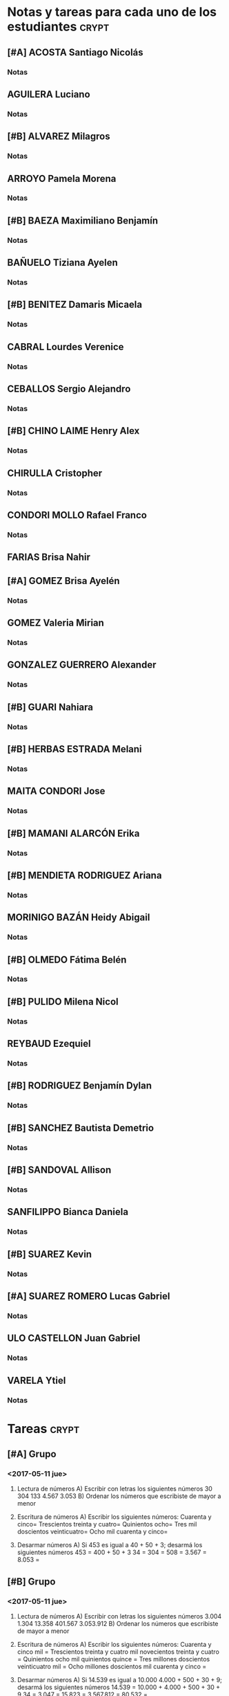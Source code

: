* Notas y tareas para cada uno de los estudiantes                     :crypt:
** [#A] ACOSTA Santiago Nicolás
 
*** Notas
** AGUILERA Luciano

*** Notas

** [#B] ALVAREZ Milagros

*** Notas

** ARROYO Pamela Morena

*** Notas

** [#B] BAEZA Maximiliano Benjamín

*** Notas

** BAÑUELO Tiziana Ayelen

*** Notas

** [#B] BENITEZ Damaris Micaela

*** Notas

** CABRAL Lourdes Verenice

*** Notas

** CEBALLOS Sergio Alejandro

*** Notas

** [#B] CHINO LAIME Henry Alex

*** Notas

** CHIRULLA Cristopher

*** Notas

** CONDORI MOLLO Rafael Franco

*** Notas

** FARIAS Brisa Nahir

** [#A] GOMEZ Brisa Ayelén

*** Notas

** GOMEZ Valeria Mirian

*** Notas
** GONZALEZ GUERRERO Alexander

*** Notas

** [#B] GUARI Nahiara

*** Notas

** [#B] HERBAS ESTRADA Melani

*** Notas

** MAITA CONDORI Jose

*** Notas

** [#B] MAMANI ALARCÓN Erika

*** Notas

** [#B] MENDIETA RODRIGUEZ Ariana

*** Notas

** MORINIGO BAZÁN Heidy Abigail

*** Notas

** [#B] OLMEDO Fátima Belén

*** Notas

** [#B] PULIDO Milena Nicol

*** Notas

** REYBAUD Ezequiel

*** Notas

** [#B] RODRIGUEZ Benjamín Dylan

*** Notas

** [#B] SANCHEZ Bautista Demetrio 

*** Notas

** [#B] SANDOVAL Allison

*** Notas

** SANFILIPPO Bianca Daniela

*** Notas

** [#B] SUAREZ Kevin

*** Notas

** [#A] SUAREZ ROMERO Lucas Gabriel

*** Notas

** ULO CASTELLON Juan Gabriel

*** Notas

** VARELA Ytiel

*** Notas
* Tareas                                                              :crypt:
** [#A] Grupo 
*** <2017-05-11 jue>
1. Lectura de números
   A) Escribir con letras los siguientes números
      30  304  133  4.567  3.053 
   B) Ordenar los números que escribiste de mayor a menor
   
2. Escritura de números
   A) Escribir los siguientes números:
      Cuarenta y cinco=
      Trescientos treinta y cuatro=
      Quinientos ocho=
      Tres mil doscientos veinticuatro=
      Ocho mil cuarenta y cinco=
3. Desarmar números
   A) Si 453 es igual a 40 + 50 + 3; desarmá los siguientes números
      453 = 400 + 50 + 3
      34 = 
      304 =
      508 = 
      3.567 = 
      8.053 =
** [#B] Grupo 
*** <2017-05-11 jue>
1. Lectura de números
   A) Escribir con letras los siguientes números
      3.004  1.304  13.358  401.567  3.053.912 
   B) Ordenar los números que escribiste de mayor a menor
   
2. Escritura de números
   A) Escribir los siguientes números:
      Cuarenta y cinco mil =
      Trescientos treinta y cuatro mil novecientos treinta y cuatro =
      Quinientos ocho mil quinientos quince =
      Tres millones doscientos veinticuatro mil =
      Ocho millones doscientos mil cuarenta y cinco =
3. Desarmar números
   A) Si 14.539 es igual a 10.000 4.000 + 500 + 30 + 9; desarmá los siguientes números
      14.539 = 10.000 + 4.000 + 500 + 30 + 9
      34 = 
      3.047 =
      15.823 = 
      3.567.812 = 
      80.532 =
